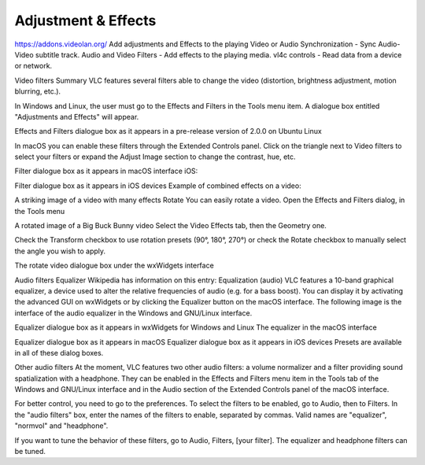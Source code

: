 
####################
Adjustment & Effects
####################

https://addons.videolan.org/
Add adjustments and Effects to the playing Video or Audio 
Synchronization - Sync Audio-Video subtitle track.
Audio and Video Filters - Add effects to the playing media.
vl4c controls - Read data from a device or network. 

Video filters
Summary
VLC features several filters able to change the video (distortion, brightness adjustment, motion blurring, etc.).

In Windows and Linux, the user must go to the Effects and Filters in the Tools menu item. A dialogue box entitled "Adjustments and Effects" will appear.

Effects and Filters dialogue box as it appears in a pre-release version of 2.0.0 on Ubuntu Linux

In macOS you can enable these filters through the Extended Controls panel. Click on the triangle next to Video filters to select your filters or expand the Adjust Image section to change the contrast, hue, etc.

Filter dialogue box as it appears in macOS interface
iOS:

Filter dialogue box as it appears in iOS devices
Example of combined effects on a video:

A striking image of a video with many effects
Rotate
You can easily rotate a video. Open the Effects and Filters dialog, in the Tools menu

A rotated image of a Big Buck Bunny video
Select the Video Effects tab, then the Geometry one.

Check the Transform checkbox to use rotation presets (90°, 180°, 270°) or check the Rotate checkbox to manually select the angle you wish to apply.

The rotate video dialogue box under the wxWidgets interface

Audio filters
Equalizer
Wikipedia has information on this entry:
Equalization (audio)
VLC features a 10-band graphical equalizer, a device used to alter the relative frequencies of audio (e.g. for a bass boost). You can display it by activating the advanced GUI on wxWidgets or by clicking the Equalizer button on the macOS interface. The following image is the interface of the audio equalizer in the Windows and GNU/Linux interface.

Equalizer dialogue box as it appears in wxWidgets for Windows and Linux
The equalizer in the macOS interface

Equalizer dialogue box as it appears in macOS
Equalizer dialogue box as it appears in iOS devices
Presets are available in all of these dialog boxes.

Other audio filters
At the moment, VLC features two other audio filters: a volume normalizer and a filter providing sound spatialization with a headphone. They can be enabled in the Effects and Filters menu item in the Tools tab of the Windows and GNU/Linux interface and in the Audio section of the Extended Controls panel of the macOS interface.

For better control, you need to go to the preferences. To select the filters to be enabled, go to Audio, then to Filters. In the "audio filters" box, enter the names of the filters to enable, separated by commas. Valid names are "equalizer", "normvol" and "headphone".

If you want to tune the behavior of these filters, go to Audio, Filters, [your filter]. The equalizer and headphone filters can be tuned.